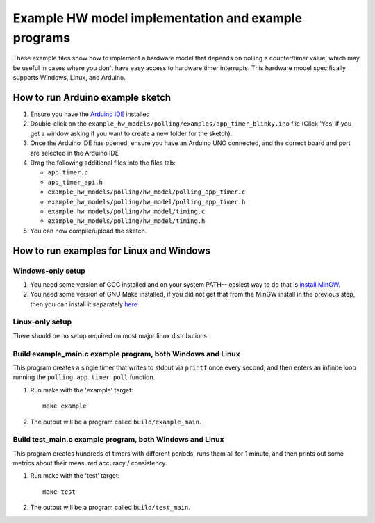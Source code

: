 Example HW model implementation and example programs
----------------------------------------------------

These example files show how to implement a hardware model that depends on
polling a counter/timer value, which may be useful in cases where you don't have easy
access to hardware timer interrupts. This hardware model specifically supports Windows,
Linux, and Arduino.

How to run Arduino example sketch
=================================

#. Ensure you have the `Arduino IDE <https://www.arduino.cc/en/software>`_ installed

#. Double-click on the ``example_hw_models/polling/examples/app_timer_blinky.ino``
   file (Click 'Yes' if you get a window asking if you want to create a new folder for the sketch).

#. Once the Arduino IDE has opened, ensure you have an Arduino UNO connected,
   and the correct board and port are selected in the Arduino IDE

#. Drag the following additional files into the files tab:

   * ``app_timer.c``
   * ``app_timer_api.h``
   * ``example_hw_models/polling/hw_model/polling_app_timer.c``
   * ``example_hw_models/polling/hw_model/polling_app_timer.h``
   * ``example_hw_models/polling/hw_model/timing.c``
   * ``example_hw_models/polling/hw_model/timing.h``

#. You can now compile/upload the sketch.

How to run examples for Linux and Windows
=========================================

Windows-only setup
##################

#. You need some version of GCC installed and on your system PATH-- easiest way to do that is
   `install MinGW <http://www.codebind.com/cprogramming/install-mingw-windows-10-gcc/>`_.

#. You need some version of GNU Make installed, if you did not get that from the
   MinGW install in the previous step, then you can install it separately
   `here <http://gnuwin32.sourceforge.net/packages/make.htm>`_

Linux-only setup
################

There should be no setup required on most major linux distributions.


Build example_main.c example program, both Windows and Linux
############################################################

This program creates a single timer that writes to stdout via ``printf`` once every second,
and then enters an infinite loop running the ``polling_app_timer_poll`` function.

#. Run make with the 'example' target:

   ::

       make example

#. The output will be a program called ``build/example_main``.

Build test_main.c example program, both Windows and Linux
#########################################################

This program creates hundreds of timers with different periods, runs them all for 1 minute,
and then prints out some metrics about their measured accuracy / consistency.

#. Run make with the 'test' target:

   ::

       make test

#. The output will be a program called ``build/test_main``.

